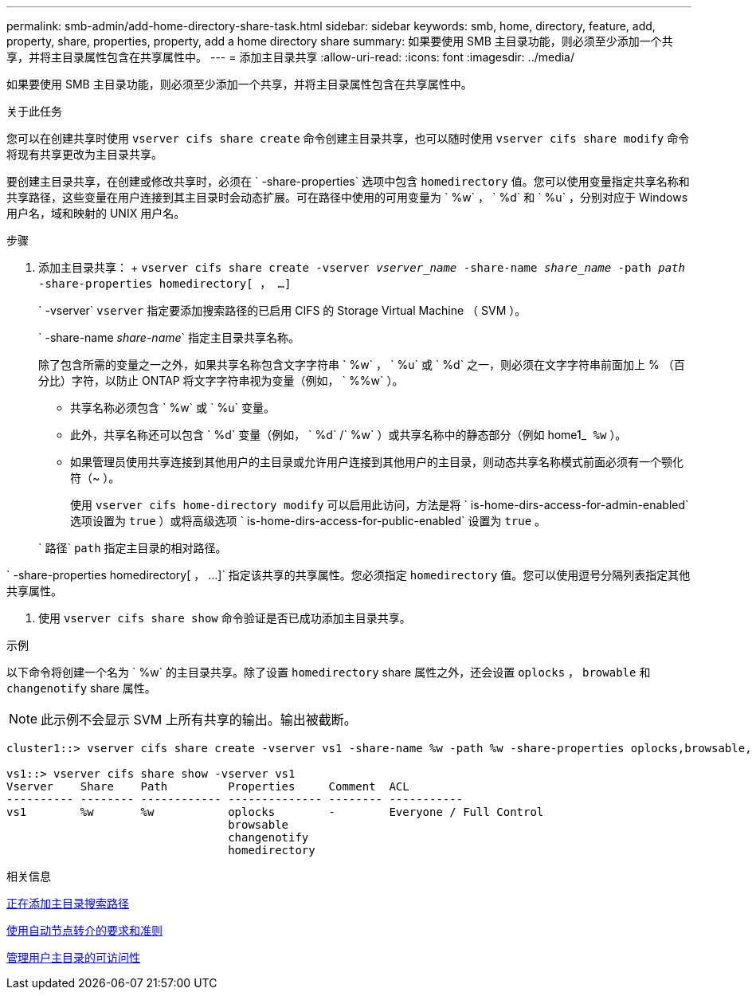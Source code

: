 ---
permalink: smb-admin/add-home-directory-share-task.html 
sidebar: sidebar 
keywords: smb, home, directory, feature, add, property, share, properties, property, add a home directory share 
summary: 如果要使用 SMB 主目录功能，则必须至少添加一个共享，并将主目录属性包含在共享属性中。 
---
= 添加主目录共享
:allow-uri-read: 
:icons: font
:imagesdir: ../media/


[role="lead"]
如果要使用 SMB 主目录功能，则必须至少添加一个共享，并将主目录属性包含在共享属性中。

.关于此任务
您可以在创建共享时使用 `vserver cifs share create` 命令创建主目录共享，也可以随时使用 `vserver cifs share modify` 命令将现有共享更改为主目录共享。

要创建主目录共享，在创建或修改共享时，必须在 ` -share-properties` 选项中包含 `homedirectory` 值。您可以使用变量指定共享名称和共享路径，这些变量在用户连接到其主目录时会动态扩展。可在路径中使用的可用变量为 ` %w` ， ` %d` 和 ` %u` ，分别对应于 Windows 用户名，域和映射的 UNIX 用户名。

.步骤
. 添加主目录共享： + `vserver cifs share create -vserver _vserver_name_ -share-name _share_name_ -path _path_ -share-properties homedirectory[ ， ...]`
+
` -vserver` `vserver` 指定要添加搜索路径的已启用 CIFS 的 Storage Virtual Machine （ SVM ）。

+
` -share-name _share-name_` 指定主目录共享名称。

+
除了包含所需的变量之一之外，如果共享名称包含文字字符串 ` %w` ， ` %u` 或 ` %d` 之一，则必须在文字字符串前面加上 % （百分比）字符，以防止 ONTAP 将文字字符串视为变量（例如， ` %%w` ）。

+
** 共享名称必须包含 ` %w` 或 ` %u` 变量。
** 此外，共享名称还可以包含 ` %d` 变量（例如， ` %d` /` %w` ）或共享名称中的静态部分（例如 home1_`` %w`` ）。
** 如果管理员使用共享连接到其他用户的主目录或允许用户连接到其他用户的主目录，则动态共享名称模式前面必须有一个颚化符（~ ）。
+
使用 `vserver cifs home-directory modify` 可以启用此访问，方法是将 ` is-home-dirs-access-for-admin-enabled` 选项设置为 `true` ）或将高级选项 ` is-home-dirs-access-for-public-enabled` 设置为 `true` 。



+
` 路径` `path` 指定主目录的相对路径。



` -share-properties homedirectory[ ， ...]` 指定该共享的共享属性。您必须指定 `homedirectory` 值。您可以使用逗号分隔列表指定其他共享属性。

. 使用 `vserver cifs share show` 命令验证是否已成功添加主目录共享。


.示例
以下命令将创建一个名为 ` %w` 的主目录共享。除了设置 `homedirectory` share 属性之外，还会设置 `oplocks` ， `browable` 和 `changenotify` share 属性。

[NOTE]
====
此示例不会显示 SVM 上所有共享的输出。输出被截断。

====
[listing]
----
cluster1::> vserver cifs share create -vserver vs1 -share-name %w -path %w -share-properties oplocks,browsable,changenotify,homedirectory

vs1::> vserver cifs share show -vserver vs1
Vserver    Share    Path         Properties     Comment  ACL
---------- -------- ------------ -------------- -------- -----------
vs1        %w       %w           oplocks        -        Everyone / Full Control
                                 browsable
                                 changenotify
                                 homedirectory
----
.相关信息
xref:add-home-directory-search-path-task.adoc[正在添加主目录搜索路径]

xref:requirements-automatic-node-referrals-concept.adoc[使用自动节点转介的要求和准则]

xref:manage-accessibility-users-home-directories-task.adoc[管理用户主目录的可访问性]
